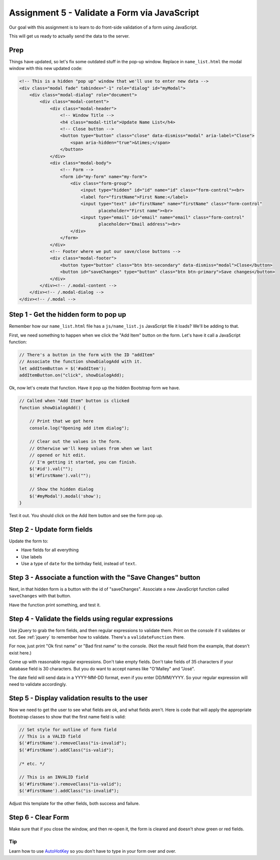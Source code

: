 Assignment 5 - Validate a Form via JavaScript
=============================================

.. image:: clipboard.svg
    :width: 15%
    :class: right-image

Our goal with this assignment is to learn to do front-side validation of a form
using JavaScript.

This will get us ready to actually send the data to the server.

Prep
^^^^

Things have updated, so let's fix some outdated stuff in the pop-up window.
Replace in ``name_list.html`` the modal window with this new updated code:

.. code-block:: html

    <!-- This is a hidden "pop up" window that we'll use to enter new data -->
    <div class="modal fade" tabindex="-1" role="dialog" id="myModal">
        <div class="modal-dialog" role="document">
            <div class="modal-content">
                <div class="modal-header">
                    <!-- Window Title -->
                    <h4 class="modal-title">Update Name List</h4>
                    <!-- Close button -->
                    <button type="button" class="close" data-dismiss="modal" aria-label="Close">
                        <span aria-hidden="true">&times;</span>
                    </button>
                </div>
                <div class="modal-body">
                    <!-- Form -->
                    <form id="my-form" name="my-form">
                        <div class="form-group">
                            <input type="hidden" id="id" name="id" class="form-control"><br>
                            <label for="firstName">First Name:</label>
                            <input type="text" id="firstName" name="firstName" class="form-control"
                                   placeholder="First name"><br>
                            <input type="email" id="email" name="email" class="form-control"
                                   placeholder="Email address"><br>
                        </div>
                    </form>
                </div>
                <!-- Footer where we put our save/close buttons -->
                <div class="modal-footer">
                    <button type="button" class="btn btn-secondary" data-dismiss="modal">Close</button>
                    <button id="saveChanges" type="button" class="btn btn-primary">Save changes</button>
                </div>
            </div><!-- /.modal-content -->
        </div><!-- /.modal-dialog -->
    </div><!-- /.modal -->


Step 1 - Get the hidden form to pop up
^^^^^^^^^^^^^^^^^^^^^^^^^^^^^^^^^^^^^^

Remember how our ``name_list.html`` file has a ``js/name_list.js`` JavaScript
file it loads? We'll be adding to that.

First, we need something to happen when we click the "Add Item" button on
the form. Let's have it call a JavaScript function:

.. code-block:: javascript

    // There's a button in the form with the ID "addItem"
    // Associate the function showDialogAdd with it.
    let addItemButton = $('#addItem');
    addItemButton.on("click", showDialogAdd);

Ok, now let's create that function. Have it pop up the hidden Bootstrap form
we have.

.. code-block:: javascript

    // Called when "Add Item" button is clicked
    function showDialogAdd() {

        // Print that we got here
        console.log("Opening add item dialog");

        // Clear out the values in the form.
        // Otherwise we'll keep values from when we last
        // opened or hit edit.
        // I'm getting it started, you can finish.
        $('#id').val("");
        $('#firstName').val("");

        // Show the hidden dialog
        $('#myModal').modal('show');
    }

Test it out. You should click on the Add Item button and see the form pop up.

.. image:: form_popup.png
    :width: 60%

Step 2 - Update form fields
^^^^^^^^^^^^^^^^^^^^^^^^^^^

Update the form to:

* Have fields for all everything
* Use labels
* Use a type of ``date`` for the birthday field, instead of ``text``.

.. image:: full_form_popup.png
    :width: 60%

Step 3 - Associate a function with the "Save Changes" button
^^^^^^^^^^^^^^^^^^^^^^^^^^^^^^^^^^^^^^^^^^^^^^^^^^^^^^^^^^^^

Next, in that hidden form is a button with the id of "saveChanges". Associate
a new JavaScript function called ``saveChanges`` with that button.

Have the function print something, and test it.

.. image:: save_changes_test.png
    :width: 70%

Step 4 - Validate the fields using regular expressions
^^^^^^^^^^^^^^^^^^^^^^^^^^^^^^^^^^^^^^^^^^^^^^^^^^^^^^

Use jQuery to grab the form fields, and then regular expressions to validate
them. Print on the console if it validates or not.
See :ref:`jquery` to remember how to validate. There's a ``validateFunction`` there.

For now, just print "Ok first name" or "Bad first name" to the console.
(Not the result field from the example, that doesn't exist here.)

Come up with reasonable regular expressions. Don't take empty fields. Don't
take fields of 35 characters if your database field is 30 characters. But you
do want to accept names like "O'Malley" and "José".

.. image:: ok_first_name.png
    :width: 70%

The date field will send data in a YYYY-MM-DD format, even if you enter DD/MM/YYYY.
So your regular expression will need to validate accordingly.

Step 5 - Display validation results to the user
^^^^^^^^^^^^^^^^^^^^^^^^^^^^^^^^^^^^^^^^^^^^^^^

Now we need to get the user to see what fields are ok, and what fields aren't.
Here is code that will apply the appropriate Bootstrap classes to show that
the first name field is valid:

.. code-block:: javascript

        // Set style for outline of form field
        // This is a VALID field
        $('#firstName').removeClass("is-invalid");
        $('#firstName').addClass("is-valid");

        /* etc. */

        // This is an INVALID field
        $('#firstName').removeClass("is-valid");
        $('#firstName').addClass("is-invalid");


Adjust this template for the other fields, both success and failure.

.. image:: bad_first_name.png
    :width: 70%

Step 6 - Clear Form
^^^^^^^^^^^^^^^^^^^

Make sure that if you close the window, and then re-open it, the form is
cleared and doesn't show green or red fields.

Tip
---

Learn how to use `AutoHotKey <https://autohotkey.com/>`_ so you don't have to
type in your form over and over.
